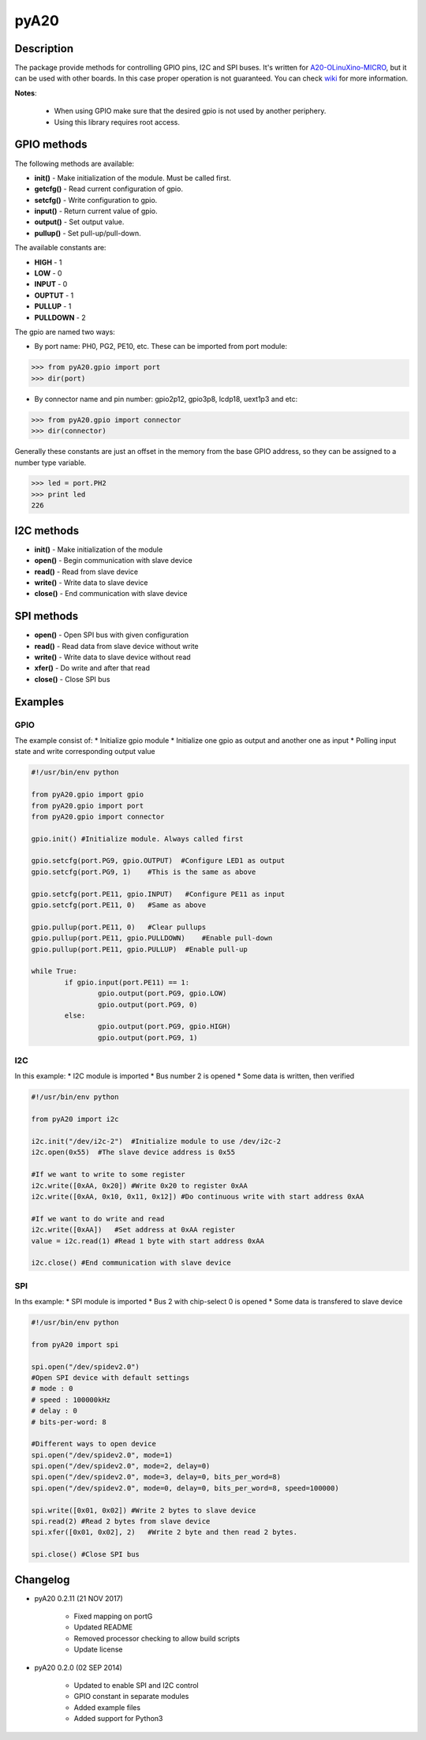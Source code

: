 pyA20
=====

|Build Status|

Description
-----------

The package provide methods for controlling GPIO pins, I2C and SPI
buses. It's written for
`A20-OLinuXino-MICRO <https://www.olimex.com/Products/OLinuXino/A20/A20-OLinuXino-MICRO/open-source-hardware>`__,
but it can be used with other boards. In this case proper operation is
not guaranteed. You can check
`wiki <https://www.olimex.com/wiki/A20-OLinuXino-MICRO>`__ for more
information.

**Notes**:

	* When using GPIO make sure that the desired gpio is not used by another periphery.
	* Using this library requires root access.

GPIO methods
------------

The following methods are available:

* **init()** - Make initialization of the module. Must be called first.
* **getcfg()** - Read current configuration of gpio.
* **setcfg()** - Write configuration to gpio.
* **input()** - Return current value of gpio.
* **output()** - Set output value.
* **pullup()** - Set pull-up/pull-down.

The available constants are:

* **HIGH** - 1
* **LOW** - 0
* **INPUT** - 0
* **OUPTUT** - 1
* **PULLUP** - 1
* **PULLDOWN** - 2

The gpio are named two ways:

* By port name: PH0, PG2, PE10, etc. These can be imported from port module:

.. code:: python

	>>> from pyA20.gpio import port
	>>> dir(port)

* By connector name and pin number: gpio2p12, gpio3p8, lcdp18, uext1p3 and etc:

.. code:: python

	>>> from pyA20.gpio import connector
	>>> dir(connector)

Generally these constants are just an offset in the memory from the base
GPIO address, so they can be assigned to a number type variable.

.. code:: python

	>>> led = port.PH2
	>>> print led
	226

I2C methods
-----------

-  **init()** - Make initialization of the module
-  **open()** - Begin communication with slave device
-  **read()** - Read from slave device
-  **write()** - Write data to slave device
-  **close()** - End communication with slave device

SPI methods
-----------

-  **open()** - Open SPI bus with given configuration
-  **read()** - Read data from slave device without write
-  **write()** - Write data to slave device without read
-  **xfer()** - Do write and after that read
-  **close()** - Close SPI bus

Examples
--------

GPIO
~~~~

The example consist of: \* Initialize gpio module \* Initialize one gpio
as output and another one as input \* Polling input state and write
corresponding output value

.. code:: python

	#!/usr/bin/env python

	from pyA20.gpio import gpio
	from pyA20.gpio import port
	from pyA20.gpio import connector

	gpio.init() #Initialize module. Always called first

	gpio.setcfg(port.PG9, gpio.OUTPUT)  #Configure LED1 as output
	gpio.setcfg(port.PG9, 1)    #This is the same as above

	gpio.setcfg(port.PE11, gpio.INPUT)   #Configure PE11 as input
	gpio.setcfg(port.PE11, 0)   #Same as above

	gpio.pullup(port.PE11, 0)   #Clear pullups
	gpio.pullup(port.PE11, gpio.PULLDOWN)    #Enable pull-down
	gpio.pullup(port.PE11, gpio.PULLUP)  #Enable pull-up

	while True:
		if gpio.input(port.PE11) == 1:
			gpio.output(port.PG9, gpio.LOW)
			gpio.output(port.PG9, 0)
		else:
			gpio.output(port.PG9, gpio.HIGH)
			gpio.output(port.PG9, 1)

I2C
~~~

In this example: \* I2C module is imported \* Bus number 2 is opened \*
Some data is written, then verified

.. code:: python

	#!/usr/bin/env python

	from pyA20 import i2c

	i2c.init("/dev/i2c-2")  #Initialize module to use /dev/i2c-2
	i2c.open(0x55)  #The slave device address is 0x55

	#If we want to write to some register
	i2c.write([0xAA, 0x20]) #Write 0x20 to register 0xAA
	i2c.write([0xAA, 0x10, 0x11, 0x12]) #Do continuous write with start address 0xAA

	#If we want to do write and read
	i2c.write([0xAA])   #Set address at 0xAA register
	value = i2c.read(1) #Read 1 byte with start address 0xAA

	i2c.close() #End communication with slave device

SPI
~~~

In ths example: \* SPI module is imported \* Bus 2 with chip-select 0 is
opened \* Some data is transfered to slave device

.. code:: python

	#!/usr/bin/env python

	from pyA20 import spi

	spi.open("/dev/spidev2.0")
	#Open SPI device with default settings
	# mode : 0
	# speed : 100000kHz
	# delay : 0
	# bits-per-word: 8

	#Different ways to open device
	spi.open("/dev/spidev2.0", mode=1)
	spi.open("/dev/spidev2.0", mode=2, delay=0)
	spi.open("/dev/spidev2.0", mode=3, delay=0, bits_per_word=8)
	spi.open("/dev/spidev2.0", mode=0, delay=0, bits_per_word=8, speed=100000)

	spi.write([0x01, 0x02]) #Write 2 bytes to slave device
	spi.read(2) #Read 2 bytes from slave device
	spi.xfer([0x01, 0x02], 2)   #Write 2 byte and then read 2 bytes.

	spi.close() #Close SPI bus

Changelog
---------

-  pyA20 0.2.11 (21 NOV 2017)

	- Fixed mapping on portG
	-  Updated README
	-  Removed processor checking to allow build scripts
	-  Update license

-  pyA20 0.2.0 (02 SEP 2014)

	-  Updated to enable SPI and I2C control
	-  GPIO constant in separate modules
	-  Added example files
	-  Added support for Python3

.. |Build Status| image:: https://travis-ci.org/StefanMavrodiev/pyA20.svg?branch=master
   :target: https://travis-ci.org/StefanMavrodiev/pyA20
